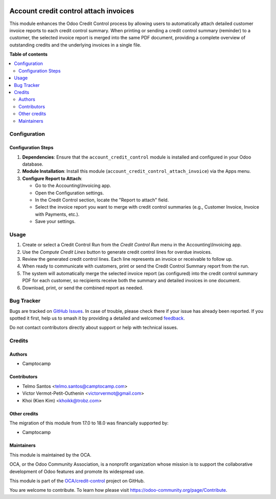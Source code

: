 .. image:: https://odoo-community.org/readme-banner-image
   :target: https://odoo-community.org/get-involved?utm_source=readme
   :alt: Odoo Community Association

======================================
Account credit control attach invoices
======================================

.. 
   !!!!!!!!!!!!!!!!!!!!!!!!!!!!!!!!!!!!!!!!!!!!!!!!!!!!
   !! This file is generated by oca-gen-addon-readme !!
   !! changes will be overwritten.                   !!
   !!!!!!!!!!!!!!!!!!!!!!!!!!!!!!!!!!!!!!!!!!!!!!!!!!!!
   !! source digest: sha256:dedb94c0f6e50b9d50afb1ac9909cf40ba679f6cd5eca379c85c58518d27b46a
   !!!!!!!!!!!!!!!!!!!!!!!!!!!!!!!!!!!!!!!!!!!!!!!!!!!!

.. |badge1| image:: https://img.shields.io/badge/maturity-Beta-yellow.png
    :target: https://odoo-community.org/page/development-status
    :alt: Beta
.. |badge2| image:: https://img.shields.io/badge/license-AGPL--3-blue.png
    :target: http://www.gnu.org/licenses/agpl-3.0-standalone.html
    :alt: License: AGPL-3
.. |badge3| image:: https://img.shields.io/badge/github-OCA%2Fcredit--control-lightgray.png?logo=github
    :target: https://github.com/OCA/credit-control/tree/18.0/account_credit_control_attach_invoice
    :alt: OCA/credit-control
.. |badge4| image:: https://img.shields.io/badge/weblate-Translate%20me-F47D42.png
    :target: https://translation.odoo-community.org/projects/credit-control-18-0/credit-control-18-0-account_credit_control_attach_invoice
    :alt: Translate me on Weblate
.. |badge5| image:: https://img.shields.io/badge/runboat-Try%20me-875A7B.png
    :target: https://runboat.odoo-community.org/builds?repo=OCA/credit-control&target_branch=18.0
    :alt: Try me on Runboat

|badge1| |badge2| |badge3| |badge4| |badge5|

This module enhances the Odoo Credit Control process by allowing users
to automatically attach detailed customer invoice reports to each credit
control summary. When printing or sending a credit control summary
(reminder) to a customer, the selected invoice report is merged into the
same PDF document, providing a complete overview of outstanding credits
and the underlying invoices in a single file.

**Table of contents**

.. contents::
   :local:

Configuration
=============

Configuration Steps
-------------------

1. **Dependencies**: Ensure that the ``account_credit_control`` module
   is installed and configured in your Odoo database.
2. **Module Installation**: Install this module
   (``account_credit_control_attach_invoice``) via the Apps menu.
3. **Configure Report to Attach**:

   - Go to the Accounting\\Invoicing app.
   - Open the Configuration settings.
   - In the Credit Control section, locate the "Report to attach" field.
   - Select the invoice report you want to merge with credit control
     summaries (e.g., Customer Invoice, Invoice with Payments, etc.).
   - Save your settings.

Usage
=====

1. Create or select a Credit Control Run from the *Credit Control Run*
   menu in the Accounting\\Invoicing app.
2. Use the *Compute Credit Lines* button to generate credit control
   lines for overdue invoices.
3. Review the generated credit control lines. Each line represents an
   invoice or receivable to follow up.
4. When ready to communicate with customers, print or send the Credit
   Control Summary report from the run.
5. The system will automatically merge the selected invoice report (as
   configured) into the credit control summary PDF for each customer, so
   recipients receive both the summary and detailed invoices in one
   document.
6. Download, print, or send the combined report as needed.

Bug Tracker
===========

Bugs are tracked on `GitHub Issues <https://github.com/OCA/credit-control/issues>`_.
In case of trouble, please check there if your issue has already been reported.
If you spotted it first, help us to smash it by providing a detailed and welcomed
`feedback <https://github.com/OCA/credit-control/issues/new?body=module:%20account_credit_control_attach_invoice%0Aversion:%2018.0%0A%0A**Steps%20to%20reproduce**%0A-%20...%0A%0A**Current%20behavior**%0A%0A**Expected%20behavior**>`_.

Do not contact contributors directly about support or help with technical issues.

Credits
=======

Authors
-------

* Camptocamp

Contributors
------------

- Telmo Santos <telmo.santos@camptocamp.com>
- Victor Vermot-Petit-Outhenin <victorvermot@gmail.com>
- Khoi (Kien Kim) <khoikk@trobz.com>

Other credits
-------------

The migration of this module from 17.0 to 18.0 was financially supported
by:

- Camptocamp

Maintainers
-----------

This module is maintained by the OCA.

.. image:: https://odoo-community.org/logo.png
   :alt: Odoo Community Association
   :target: https://odoo-community.org

OCA, or the Odoo Community Association, is a nonprofit organization whose
mission is to support the collaborative development of Odoo features and
promote its widespread use.

This module is part of the `OCA/credit-control <https://github.com/OCA/credit-control/tree/18.0/account_credit_control_attach_invoice>`_ project on GitHub.

You are welcome to contribute. To learn how please visit https://odoo-community.org/page/Contribute.

